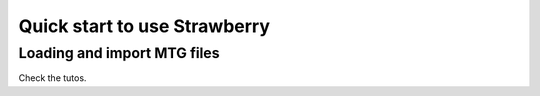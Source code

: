 .. _strawberry_quick_start:

Quick start to use Strawberry
##############################

Loading and import MTG files
=============================

Check the tutos.